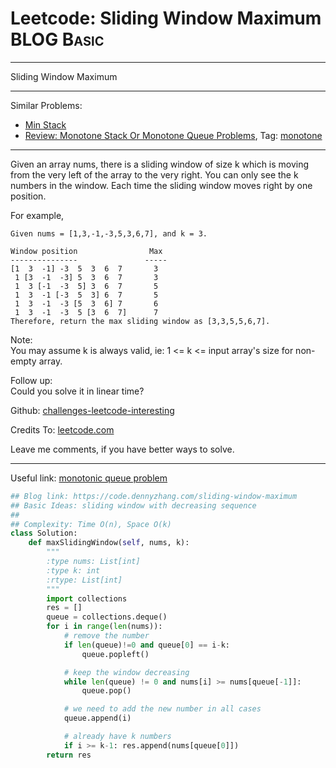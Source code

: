 * Leetcode: Sliding Window Maximum                               :BLOG:Basic:
#+STARTUP: showeverything
#+OPTIONS: toc:nil \n:t ^:nil creator:nil d:nil
:PROPERTIES:
:type:    monotone
:END:
---------------------------------------------------------------------
Sliding Window Maximum
---------------------------------------------------------------------
Similar Problems:
- [[https://code.dennyzhang.com/min-stack][Min Stack]]
- [[https://code.dennyzhang.com/review-monotone][Review: Monotone Stack Or Monotone Queue Problems]], Tag: [[https://code.dennyzhang.com/tag/monotone][monotone]]
---------------------------------------------------------------------
Given an array nums, there is a sliding window of size k which is moving from the very left of the array to the very right. You can only see the k numbers in the window. Each time the sliding window moves right by one position.

For example,
#+BEGIN_EXAMPLE
Given nums = [1,3,-1,-3,5,3,6,7], and k = 3.

Window position                Max
---------------               -----
[1  3  -1] -3  5  3  6  7       3
 1 [3  -1  -3] 5  3  6  7       3
 1  3 [-1  -3  5] 3  6  7       5
 1  3  -1 [-3  5  3] 6  7       5
 1  3  -1  -3 [5  3  6] 7       6
 1  3  -1  -3  5 [3  6  7]      7
Therefore, return the max sliding window as [3,3,5,5,6,7].
#+END_EXAMPLE

Note: 
You may assume k is always valid, ie: 1 <= k <= input array's size for non-empty array.

Follow up:
Could you solve it in linear time?

Github: [[https://github.com/DennyZhang/challenges-leetcode-interesting/tree/master/problems/sliding-window-maximum][challenges-leetcode-interesting]]

Credits To: [[https://leetcode.com/problems/sliding-window-maximum/description/][leetcode.com]]

Leave me comments, if you have better ways to solve.
---------------------------------------------------------------------

Useful link: [[https://leetcode.com/problems/sliding-window-maximum/discuss/65885/This-is-a-typical-monotonic-queue-problem][monotonic queue problem]]
#+BEGIN_SRC python
## Blog link: https://code.dennyzhang.com/sliding-window-maximum
## Basic Ideas: sliding window with decreasing sequence
##
## Complexity: Time O(n), Space O(k)
class Solution:
    def maxSlidingWindow(self, nums, k):
        """
        :type nums: List[int]
        :type k: int
        :rtype: List[int]
        """
        import collections
        res = []
        queue = collections.deque()
        for i in range(len(nums)):
            # remove the number
            if len(queue)!=0 and queue[0] == i-k:
                queue.popleft()

            # keep the window decreasing
            while len(queue) != 0 and nums[i] >= nums[queue[-1]]:
                queue.pop()
                
            # we need to add the new number in all cases
            queue.append(i)

            # already have k numbers
            if i >= k-1: res.append(nums[queue[0]])
        return res
#+END_SRC
